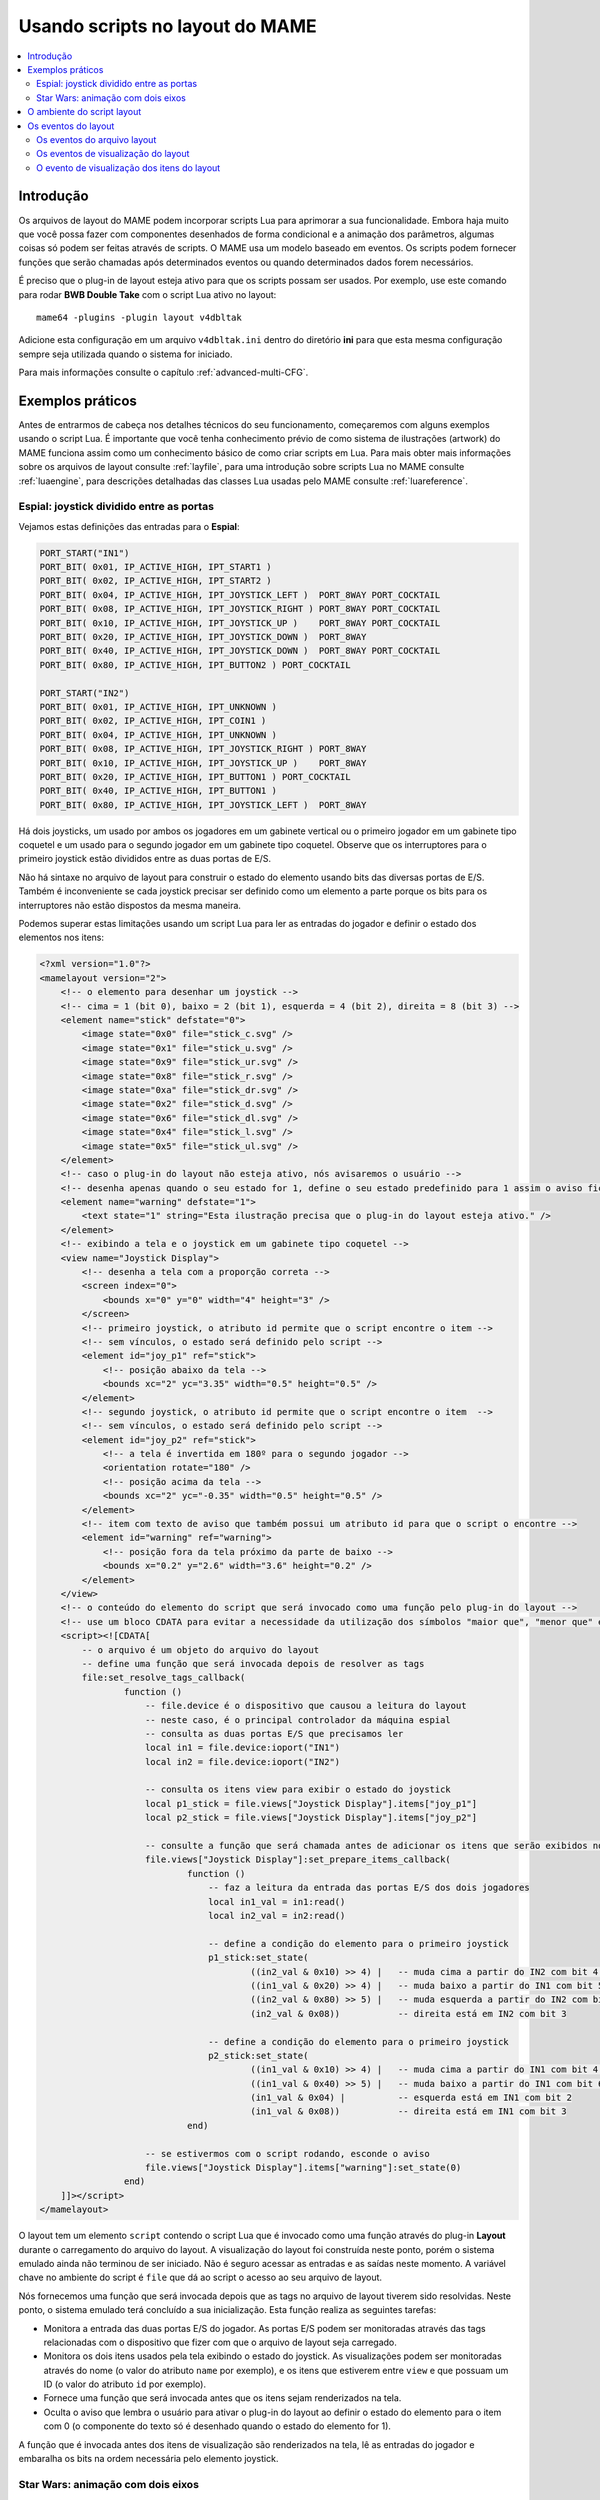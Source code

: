 .. raw:: latex

	\clearpage

.. _layscript:

Usando scripts no layout do MAME
================================

.. contents:: :local:


.. _layscript-intro:

Introdução
----------

Os arquivos de layout do MAME podem incorporar scripts Lua para
aprimorar a sua funcionalidade. Embora haja muito que você possa fazer
com componentes desenhados de forma condicional e a animação dos
parâmetros, algumas coisas só podem ser feitas através de scripts. O
MAME usa um modelo baseado em eventos. Os scripts podem fornecer funções
que serão chamadas após determinados eventos ou quando determinados
dados forem necessários.

É preciso que o plug-in de layout esteja ativo para que os scripts
possam ser usados. Por exemplo, use este comando para rodar **BWB Double
Take** com o script Lua ativo no layout::

    mame64 -plugins -plugin layout v4dbltak

Adicione esta configuração em um arquivo ``v4dbltak.ini`` dentro do
diretório **ini** para que esta mesma configuração sempre seja utilizada
quando o sistema for iniciado.

Para mais informações consulte o capítulo :ref:`advanced-multi-CFG`.

.. raw:: latex

	\clearpage

.. _layscript-examples:

Exemplos práticos
-----------------

Antes de entrarmos de cabeça nos detalhes técnicos do seu
funcionamento, começaremos com alguns exemplos usando o script Lua. É
importante que você tenha conhecimento prévio de como sistema de
ilustrações (artwork) do MAME funciona assim como um conhecimento básico
de como criar scripts em Lua. Para mais obter mais informações sobre
os arquivos de layout consulte :ref:`layfile`, para uma introdução sobre
scripts Lua no MAME consulte :ref:`luaengine`, para descrições
detalhadas das classes Lua usadas pelo MAME consulte
:ref:`luareference`.

Espial: joystick dividido entre as portas
~~~~~~~~~~~~~~~~~~~~~~~~~~~~~~~~~~~~~~~~~

Vejamos estas definições das entradas para o **Espial**:

.. code-block:: C++

    PORT_START("IN1")
    PORT_BIT( 0x01, IP_ACTIVE_HIGH, IPT_START1 )
    PORT_BIT( 0x02, IP_ACTIVE_HIGH, IPT_START2 )
    PORT_BIT( 0x04, IP_ACTIVE_HIGH, IPT_JOYSTICK_LEFT )  PORT_8WAY PORT_COCKTAIL
    PORT_BIT( 0x08, IP_ACTIVE_HIGH, IPT_JOYSTICK_RIGHT ) PORT_8WAY PORT_COCKTAIL
    PORT_BIT( 0x10, IP_ACTIVE_HIGH, IPT_JOYSTICK_UP )    PORT_8WAY PORT_COCKTAIL
    PORT_BIT( 0x20, IP_ACTIVE_HIGH, IPT_JOYSTICK_DOWN )  PORT_8WAY
    PORT_BIT( 0x40, IP_ACTIVE_HIGH, IPT_JOYSTICK_DOWN )  PORT_8WAY PORT_COCKTAIL
    PORT_BIT( 0x80, IP_ACTIVE_HIGH, IPT_BUTTON2 ) PORT_COCKTAIL

    PORT_START("IN2")
    PORT_BIT( 0x01, IP_ACTIVE_HIGH, IPT_UNKNOWN )
    PORT_BIT( 0x02, IP_ACTIVE_HIGH, IPT_COIN1 )
    PORT_BIT( 0x04, IP_ACTIVE_HIGH, IPT_UNKNOWN )
    PORT_BIT( 0x08, IP_ACTIVE_HIGH, IPT_JOYSTICK_RIGHT ) PORT_8WAY
    PORT_BIT( 0x10, IP_ACTIVE_HIGH, IPT_JOYSTICK_UP )    PORT_8WAY
    PORT_BIT( 0x20, IP_ACTIVE_HIGH, IPT_BUTTON1 ) PORT_COCKTAIL
    PORT_BIT( 0x40, IP_ACTIVE_HIGH, IPT_BUTTON1 )
    PORT_BIT( 0x80, IP_ACTIVE_HIGH, IPT_JOYSTICK_LEFT )  PORT_8WAY

Há dois joysticks, um usado por ambos os jogadores em um gabinete
vertical ou o primeiro jogador em um gabinete tipo coquetel e um usado
para o segundo jogador em um gabinete tipo coquetel. Observe que os
interruptores para o primeiro joystick estão divididos entre as duas
portas de E/S.

Não há sintaxe no arquivo de layout para construir o estado do elemento
usando bits das diversas portas de E/S. Também é inconveniente se cada
joystick precisar ser definido como um elemento a parte porque os bits
para os interruptores não estão dispostos da mesma maneira.

.. raw:: latex

	\clearpage

Podemos superar estas limitações usando um script Lua para ler as
entradas do jogador e definir o estado dos elementos nos itens:

.. code-block:: XML

    <?xml version="1.0"?>
    <mamelayout version="2">
        <!-- o elemento para desenhar um joystick -->
        <!-- cima = 1 (bit 0), baixo = 2 (bit 1), esquerda = 4 (bit 2), direita = 8 (bit 3) -->
        <element name="stick" defstate="0">
            <image state="0x0" file="stick_c.svg" />
            <image state="0x1" file="stick_u.svg" />
            <image state="0x9" file="stick_ur.svg" />
            <image state="0x8" file="stick_r.svg" />
            <image state="0xa" file="stick_dr.svg" />
            <image state="0x2" file="stick_d.svg" />
            <image state="0x6" file="stick_dl.svg" />
            <image state="0x4" file="stick_l.svg" />
            <image state="0x5" file="stick_ul.svg" />
        </element>
        <!-- caso o plug-in do layout não esteja ativo, nós avisaremos o usuário -->
        <!-- desenha apenas quando o seu estado for 1, define o seu estado predefinido para 1 assim o aviso fica visível inicialmente -->
        <element name="warning" defstate="1">
            <text state="1" string="Esta ilustração precisa que o plug-in do layout esteja ativo." />
        </element>
        <!-- exibindo a tela e o joystick em um gabinete tipo coquetel -->
        <view name="Joystick Display">
            <!-- desenha a tela com a proporção correta -->
            <screen index="0">
                <bounds x="0" y="0" width="4" height="3" />
            </screen>
            <!-- primeiro joystick, o atributo id permite que o script encontre o item -->
            <!-- sem vínculos, o estado será definido pelo script -->
            <element id="joy_p1" ref="stick">
                <!-- posição abaixo da tela -->
                <bounds xc="2" yc="3.35" width="0.5" height="0.5" />
            </element>
            <!-- segundo joystick, o atributo id permite que o script encontre o item  -->
            <!-- sem vínculos, o estado será definido pelo script -->
            <element id="joy_p2" ref="stick">
                <!-- a tela é invertida em 180º para o segundo jogador -->
                <orientation rotate="180" />
                <!-- posição acima da tela -->
                <bounds xc="2" yc="-0.35" width="0.5" height="0.5" />
            </element>
            <!-- item com texto de aviso que também possui um atributo id para que o script o encontre -->
            <element id="warning" ref="warning">
                <!-- posição fora da tela próximo da parte de baixo -->
                <bounds x="0.2" y="2.6" width="3.6" height="0.2" />
            </element>
        </view>
        <!-- o conteúdo do elemento do script que será invocado como uma função pelo plug-in do layout -->
        <!-- use um bloco CDATA para evitar a necessidade da utilização dos símbolos "maior que", "menor que" e sinais tironianos -->
        <script><![CDATA[
            -- o arquivo é um objeto do arquivo do layout
            -- define uma função que será invocada depois de resolver as tags
            file:set_resolve_tags_callback(
                    function ()
                        -- file.device é o dispositivo que causou a leitura do layout
                        -- neste caso, é o principal controlador da máquina espial
                        -- consulta as duas portas E/S que precisamos ler
                        local in1 = file.device:ioport("IN1")
                        local in2 = file.device:ioport("IN2")

                        -- consulta os itens view para exibir o estado do joystick
                        local p1_stick = file.views["Joystick Display"].items["joy_p1"]
                        local p2_stick = file.views["Joystick Display"].items["joy_p2"]

                        -- consulte a função que será chamada antes de adicionar os itens que serão exibidos no destino
                        file.views["Joystick Display"]:set_prepare_items_callback(
                                function ()
                                    -- faz a leitura da entrada das portas E/S dos dois jogadores
                                    local in1_val = in1:read()
                                    local in2_val = in2:read()

                                    -- define a condição do elemento para o primeiro joystick
                                    p1_stick:set_state(
                                            ((in2_val & 0x10) >> 4) |   -- muda cima a partir do IN2 com bit 4 para bit 0
                                            ((in1_val & 0x20) >> 4) |   -- muda baixo a partir do IN1 com bit 5 para bit 1
                                            ((in2_val & 0x80) >> 5) |   -- muda esquerda a partir do IN2 com bit 7 para bit 2
                                            (in2_val & 0x08))           -- direita está em IN2 com bit 3

                                    -- define a condição do elemento para o primeiro joystick
                                    p2_stick:set_state(
                                            ((in1_val & 0x10) >> 4) |   -- muda cima a partir do IN1 com bit 4 para bit 0
                                            ((in1_val & 0x40) >> 5) |   -- muda baixo a partir do IN1 com bit 6 para bit 1
                                            (in1_val & 0x04) |          -- esquerda está em IN1 com bit 2
                                            (in1_val & 0x08))           -- direita está em IN1 com bit 3
                                end)

                        -- se estivermos com o script rodando, esconde o aviso
                        file.views["Joystick Display"].items["warning"]:set_state(0)
                    end)
        ]]></script>
    </mamelayout>

.. raw:: latex

	\clearpage

O layout tem um elemento ``script`` contendo o script Lua que é invocado
como uma função através do plug-in **Layout** durante o carregamento do
arquivo do layout. A visualização do layout foi construída neste ponto,
porém o sistema emulado ainda não terminou de ser iniciado. Não é seguro
acessar as entradas e as saídas neste momento. A variável chave no
ambiente do script é ``file`` que dá ao script o acesso ao seu arquivo
de layout.

Nós fornecemos uma função que será invocada depois que as tags no
arquivo de layout tiverem sido resolvidas. Neste ponto, o sistema
emulado terá concluído a sua inicialização. Esta função realiza as
seguintes tarefas:

* Monitora a entrada das duas portas E/S do jogador. As portas E/S podem
  ser monitoradas através das tags relacionadas com o dispositivo que
  fizer com que o arquivo de layout seja carregado.
* Monitora os dois itens usados pela tela exibindo o estado do joystick.
  As visualizações podem ser monitoradas através do nome (o valor
  do atributo ``name`` por exemplo), e os itens que estiverem entre
  ``view`` e que possuam um ID (o valor do atributo ``id`` por exemplo).
* Fornece uma função que será invocada antes que os itens sejam
  renderizados na tela.
* Oculta o aviso que lembra o usuário para ativar o plug-in do layout ao
  definir o estado do elemento para o item com 0 (o componente do texto
  só é desenhado quando o estado do elemento for 1).

A função que é invocada antes dos itens de visualização são renderizados
na tela, lê as entradas do jogador e embaralha os bits na ordem
necessária pelo elemento joystick.

.. _layscript-examples-starwars:

Star Wars: animação com dois eixos
~~~~~~~~~~~~~~~~~~~~~~~~~~~~~~~~~~

Faremos um layout que mostra a posição do manche de voo para o Star Wars
da Atari. As portas de entrada são simples, cada eixo analógico produz
um valor na faixa entre 0x00(0) a 0xff(255), inclusive:

.. code-block:: C++

    PORT_START("STICKY")
    PORT_BIT( 0xff, 0x80, IPT_AD_STICK_Y ) PORT_SENSITIVITY(70) PORT_KEYDELTA(30)

    PORT_START("STICKX")
    PORT_BIT( 0xff, 0x80, IPT_AD_STICK_X ) PORT_SENSITIVITY(50) PORT_KEYDELTA(30)

E aqui temos o nosso layout:

.. code-block:: XML

    <?xml version="1.0"?>
    <mamelayout version="2">

        <!-- um quadrado com uma borda branca com 1% da sua largura -->
        <element name="outline">
            <rect><bounds x="0.00" y="0.00" width="1.00" height="0.01" /></rect>
            <rect><bounds x="0.00" y="0.99" width="1.00" height="0.01" /></rect>
            <rect><bounds x="0.00" y="0.00" width="0.01" height="1.00" /></rect>
            <rect><bounds x="0.99" y="0.00" width="0.01" height="1.00" /></rect>
        </element>

        <!-- um retângulo com 10% da linha vertical da sua largura até o meio -->
        <element name="line">
            <!-- use um retângulo transparente para impor as dimensões do elemento -->
            <rect>
                <bounds x="0" y="0" width="0.1" height="1" />
                <color alpha="0" />
            </rect>
            <!-- está é a linha branca que está visível -->
            <rect><bounds x="0.045" y="0" width="0.01" height="1" /></rect>
        </element>

        <!-- o traçado de um quadrado com uma borda interna com 20% e com linhas com 10% do comprimento e da largura do elemento -->
        <element name="box">
            <!-- use um retângulo transparente para impor as dimensões do elemento -->
            <rect>
                <bounds x="0" y="0" width="0.1" height="0.1" />
                <color alpha="0" />
            </rect>
            <!-- desenha o traçado de um quadrado -->
            <rect><bounds x="0.02" y="0.02" width="0.06" height="0.01" /></rect>
            <rect><bounds x="0.02" y="0.07" width="0.06" height="0.01" /></rect>
            <rect><bounds x="0.02" y="0.02" width="0.01" height="0.06" /></rect>
            <rect><bounds x="0.07" y="0.02" width="0.01" height="0.06" /></rect>
        </element>

        <!-- caso o plug-in do layout não esteja ativo, nós avisaremos o usuário -->
        <!-- desenha apenas quando o seu estado for 1, define o seu estado predefinido para 1 assim o aviso fica visível inicialmente -->
        <element name="warning" defstate="1">
            <text state="1" string="Esta ilustração precisa que o plug-in do layout esteja ativo." />
        </element>

        <!-- visualização exibindo o manche e a sua posição na tela -->
        <view name="Analog Control Display">
            <!-- desenha a tela com a correta relação de aspecto -->
            <screen index="0">
                <bounds x="0" y="0" width="4" height="3" />
            </screen>

            <!-- desenha o traçado de um quadrado branco do lado inferior direito da tela -->
            <!-- o script utiliza o tamanho deste item para determinar os limites do seu movimento -->
            <element id="outline" ref="outline">
                <bounds x="4.1" y="1.9" width="1.0" height="1.0" />
            </element>

            <!-- linha vertical para exibir os dados recebidos do eixo X -->
            <element id="vertical" ref="line">
                <!-- o elemento desenha uma linha vertical, sem a necessidade de rotacioná-lo -->
                <orientation rotate="0" />
                <!-- centralize horizontalmente no quadrado usando toda a sua altura -->
                <bounds x="4.55" y="1.9" width="0.1" height="1" />
            </element>

            <!-- linha horizontal para exibir os dados recebidos do eixo Y -->
            <element id="horizontal" ref="line">
                <!-- rotaciona o elemento em 90º para obter uma linha horizontal -->
                <orientation rotate="90" />
                <!-- centraliza verticalmente no quadrado, usando toda a largura -->
                <bounds x="4.1" y="2.35" width="1" height="0.1" />
            </element>

            <!-- desenhar uma pequena caixa na intersecção das linhas verticais e horizontais -->
            <element id="box" ref="box">
                <bounds x="4.55" y="2.35" width="0.1" height="0.1" />
            </element>

            <!-- desenha um texto de aviso próximo da parte de baixo da tela -->
            <element id="warning" ref="warning">
                <bounds x="0.2" y="2.6" width="3.6" height="0.2" />
            </element>
        </view>

        <!-- o conteúdo do elemento do script será invocado como uma função pelo plug-in layout -->
        <!-- use um bloco CDATA para evitar a necessidade da utilização dos símbolos "maior que", "menor que" e sinais tironianos -->
        <script><![CDATA[
            -- o arquivo é o objeto do arquivo de layout
            -- define a função para ser invocada depois de resolver as tags
            file:set_resolve_tags_callback(
                    function ()
                        -- file.device é o dispositivo que fez com que o layout fosse carregado
                        -- neste caso, é o condutor principal da máquina starwars
                        -- localize as entradas dos eixos analógicos
                        local x_input = file.device:ioport("STICKX")
                        local y_input = file.device:ioport("STICKY")

                        -- localize o esboço do item
                        local outline_item = file.views["Analog Control Display"].items["outline"]

                        -- variáveis para manter o estado através das chamadas
                        local outline_bounds    -- a delineação do esboço do quadrado
                        local width, height     -- largura e altura dos itens animados
                        local x_scale, y_scale  -- relação das unidades dos eixos para renderizar as coordenadas
                        local x_pos, y_pos      -- exibe as posições para os itens animados

                        -- define uma função que será invocada quando as dimensões da visualização forem recalculadas
                        -- isso pode acontecer quando a janela for redimensionada ou as opções de escala forem alteradas
                        file.views["Analog Control Display"]:set_recomputed_callback(
                                function ()
                                    -- obtém a delineação do esboço do quadrado
                                    outline_bounds = outline_item.bounds
                                    -- animação dos itens, use 10% da largura e altura do quadrado
                                    width = outline_bounds.width * 0.1
                                    height = outline_bounds.height * 0.1
                                    -- calcula as proporções das unidades do eixo para renderizar as coordenadas
                                    -- animação dos itens, deixe 90% da largura e altura para o limite do movimento
                                    -- o limite do percurso de cada eixo fica em 0xff
                                    x_scale = outline_bounds.width * 0.9 / 0xff
                                    y_scale = outline_bounds.height * 0.9 / 0xff
                                end)

                        -- define uma função para ser invocada antes de adicionar a visualização dos itens no destino renderizado
                        file.views["Analog Control Display"]:set_prepare_items_callback(
                                function ()
                                    -- lê os eixos analógicos, eixo Y invertido como zero está na parte de baixo
                                    local x = x_input:read() & 0xff
                                    local y = 0xff - (y_input:read() & 0xff)
                                    -- converte os valores recebidos para as coordenadas do layout
                                    -- usa a quina superior esquerda do quadrado delineado como a sua origem
                                    x_pos = outline_bounds.x0 + (x * x_scale)
                                    y_pos = outline_bounds.y0 + (y * y_scale)
                                end)

                        -- define uma função para fornecer os limites da linha vertical
                        file.views["Analog Control Display"].items["vertical"]:set_bounds_callback(
                                function ()
                                    -- renderize a delineação de um novo objeto (começando como uma unidade quadrada)
                                    local result = emu.render_bounds()
                                    -- define esquerda, cima, largura e altura
                                    result:set_wh(
                                            x_pos,                  -- posição X calculada para os itens animados
                                            outline_bounds.y0,      -- delineação do topo do quadrado
                                            width,                  -- 10% da largura do quadrado delineado
                                            outline_bounds.height)  -- altura total do quadrado delineado
                                    return result
                                end)

                        -- define uma nova função para informar a delineação da linha horizontal
                        file.views["Analog Control Display"].items["horizontal"]:set_bounds_callback(
                                function ()
                                    -- renderize a delineação de um novo objeto (começando como uma unidade quadrada)
                                    local result = emu.render_bounds()
                                    -- define esquerda, cima, largura e altura
                                    result:set_wh(
                                            outline_bounds.x0,      -- esquerda do quadrado delineado
                                            y_pos,                  -- posição Y calculada para os itens animados
                                            outline_bounds.width,   -- lartura total do quadrado delineado
                                            height)                 -- 10% da altura do quadrado delineado
                                    return result
                                end)

                        -- define uma nova função para informar a delineação da caixa entre a interseção das linhas
                        file.views["Analog Control Display"].items["box"]:set_bounds_callback(
                                function ()
                                    -- renderize uma nova delineação de objeto (começando como uma unidade quadrada)
                                    local result = emu.render_bounds()
                                    -- define esquerda, cima, largura e altura
                                    result:set_wh(
                                            x_pos,                  -- posição X calculada para os itens animados
                                            y_pos,                  -- posição Y calculada para os itens animados
                                            width,                  -- 10% da largura do quadrado delineado
                                            height)                 -- 10% da altura do quadrado delineado
                                    return result
                                end)

                        -- oculta o aviso uma vez que se chagamos até aqui, o escript já está rodando
                        file.views["Analog Control Display"].items["warning"]:set_state(0)
                    end)
        ]]></script>

    </mamelayout>

O layout possui um elemento ``script`` contendo o script Lua que será
invocado como uma função através do plug-in **Layout** quando o arquivo
de layout for carregado. Isto ocorre após a construção das visualizações
do layout, mas antes que o sistema emulado tenha concluído a sua
inicialização. O objeto do arquivo do layout é fornecido ao script
através da variável ``file``.

Nós oferecemos uma função que será invocada depois que as tags no
arquivo do layout forem resolvidas. Esta função faz o seguinte:

* Monitora o recebimento dos dados do eixo analógico.
* Monitora o item visualizado que traça o contorno da área onde a
  posição do manche é exibida.
* Declara algumas variáveis para manter os valores calculados através
  das chamadas das funções.
* Fornece a função para ser invocada quando a visualização das dimensões
  tenham sido recalculadas.
* Fornece a função para ser invocada antes de adicionar os itens
  visíveis ao contêiner renderizado.
* Fornece as funções que fornecerão os limites para os itens animados.
* Esconde o aviso que alerta o usuário para ativar o plug-in **Layout**
  ao definir a condição do elemento para o item como 0 (o componente do
  texto só é desenhado quando o estado do elemento for 1).

A visualização é monitorada através do nome (pelo valor do seu atributo
``name``) e os itens dentro da visualização são monitoradas através do
ID (com o valor dos seus respectivos atributos ``id``).

As dimensões de visualização do layout são recalculadas em resposta a
vários eventos, incluindo o redimensionamento da janela, entrando ou
saindo do modo de tela cheia, alternando a visibilidade das coleções dos
itens e mudando o zoom para a configuração da área da tela. Quando isso
acontece, precisamos atualizar os nossos fatores de tamanho e da escala
da animação. Obtemos os limites do quadrado onde a posição do manche é
exibido, calculamos o tamanho dos itens animados e calculamos as
proporções das unidades do eixo para renderizar as coordenadas do alvo
para cada direção. É mais eficiente fazer estes cálculos somente caso os
resultados mudem.

Antes dos itens de visualização serem adicionados no destino da
renderização, lemos as entradas do eixo analógico e convertemos os
valores da posição em coordenadas para a animação dos os itens. A
entrada do eixo Y usa valores maiores para apontar para cima, então
precisamos inverter o valor subtraindo-o de 0xff (255). Adicionamos nas
coordenadas do canto superior esquerdo do quadrado onde estamos exibindo
a posição do manche. Fazemos isso uma vez cada vez que o layout for
desenhado por questões de eficiência já que podemos usar os valores para
todos os três itens animados.

Finalmente, fornecemos limites para a animação dos itens quando
necessário. Estas funções precisam retornar os objetos "render_bounds"
dando a posição e o tamanho dos itens como coordenadas do alvo que serão
renderizados.

Como os elementos da linha vertical e da linha horizontal movem-se cada
um apenas em um único eixo, seria possível animá-los usando os
recursos de animação do arquivo de layout. Na verdade apenas a caixa na
interseção da linha precisa de um script. É feito totalmente com script
para fins ilustrativos.


.. _layscript-environment:

O ambiente do script layout
---------------------------

O ambiente Lua é oferecido pelo plug-in **Layout**. É bem reduzido,
oferecendo apenas o mínimo necessário:

* O ``file`` oferecendo o objeto do arquivo de layout do script.
  Possui uma propriedade ``device`` para saber quem foi que fez com que
  o layout fosse carregado e uma propriedade ``views`` para conseguir as
  exibições do layout (indexadas através do nome).
* O ``machine`` oferecendo ao MAME a máquina que está sendo executada no
  momento.
* As funções ``emu.render_bounds`` e o ``emu.render_color`` para criar
  os limites e as cores dos objetos.
* As funções ``emu.print_error``, ``emu.print_info`` e o
  ``emu.print_debug`` para diagnosticar a saída.
* Funções Lua ``pairs``, ``ipairs``, ``table.insert`` e o
  ``table.remove`` para manipular as tabelas e os outros contêiners.
* Função Lua ``print`` para gerar texto no console.
* Função Lua ``string.format`` para a formatação do texto.

.. raw:: latex

	\clearpage

.. _layscript-events:

Os eventos do layout
--------------------

O script do layout do MAME usa um modelo com base em eventos. Os scripts
podem fornecer funções que serão invocadas após a ocorrência dos
eventos ou quando os dados forem solicitados. Há três níveis de
eventos: do arquivo do layout, da visualização do layout e do item de
visualização de layout.

.. _layscript-events-file:

Os eventos do arquivo layout
~~~~~~~~~~~~~~~~~~~~~~~~~~~~

Os eventos do arquivo do layout é aplicado no arquivo como um todo e não
em uma visualização individualmente.

**Resolve as tags**

    ``file:set_resolve_tags_callback(cb)``

	É invocado após o sistema que está sendo emulado ter terminado a
	sua inicialização, as tags do layout que forem recebidas tenham
	sido resolvidas e as invocações retornadas tenham sido configuradas.
	Este é um bom momento para consultar as entradas e configurar os
	manipuladores dos eventos do item de visualização.

	A função callback não retorna nenhum valor e não também aceita
	nenhum parâmetro. Use ``nil`` como um argumento para remover o
	manipulador do evento.

.. _layscript-events-view:

Os eventos de visualização do layout
~~~~~~~~~~~~~~~~~~~~~~~~~~~~~~~~~~~~

Os eventos da visualização do Layout sem aplicam para uma visualização
individual.

**Prepara os itens**

    ``view:set_prepare_items_callback(cb)``

	É invocado antes que a renderização de visualização dos itens sejam
	adicionados no destino em preparação para conceber o quadro de
	vídeo.

	A função callback não retorna nenhum valor e não também aceita
	nenhum parâmetro. Use ``nil`` como um argumento para remover o
	manipulador do evento.

**Carga prévia**

    ``view:set_preload_callback(cb)``

	É invocado após a carga prévia dos elementos visíveis da
	visualização. Isso pode acontecer quando a visualização é
	selecionada pela primeira vez durante a seção ou caso o usuário
	alterne a exibição da coleção de um elemento. Esteja ciente que isto
	pode ser invocado várias vezes durante uma seção, evite a repetição
	de tarefas onerosas ao sistema.

	A função callback não retorna nenhum valor e não também aceita
	nenhum parâmetro. Use ``nil`` como um argumento para remover o
	manipulador do evento.

.. raw:: latex

	\clearpage

**O recálculo das dimensões**

    ``view:set_recomputed_callback(cb)``

	É invocado quando as visualizações forem recalculadas. Isso acontece
	em várias situações, inclusive quando a janela for redimensionada,
	entrando ou saindo do modo de tela cheia, alternando as
	visualizações de um item em uma coleção e alterando as configurações
	de rotação e zoom da tela. Caso esteja animando a posição dos itens
	visualizados, este é um bom momento para calcular os fatores de
	escala e posição.

	A função callback não retorna nenhum valor e não também aceita
	nenhum parâmetro. Use ``nil`` como um argumento para remover o
	manipulador do evento.

.. raw:: latex

	\clearpage

.. _layscript-events-item:

O evento de visualização dos itens do layout
~~~~~~~~~~~~~~~~~~~~~~~~~~~~~~~~~~~~~~~~~~~~

O retorno da visualização dos itens do layout se aplicam aos itens
individuais dentro da visualização. Eles são usados para sobrescrever a
condição predefinida do elemento do item, o estado de animação, limites
e o comportamento da cor.

**Obtém o estado do elemento**

    ``item:set_element_state_callback(cb)``

	Define um callback para obter o estado dos itens. Este controla como o
	elemento do item é desenhado, para componentes que mudam a aparência
	dependendo do seu estado para desenhar os componentes de forma
	condicional e o limite, cor da animação dos componentes. Não tente
	acessar o ``element_state`` dos itens a partir do callback pois
	ocorrerá uma recorrência infinita.

	A função callback não retorna nenhum valor e também não aceita
	nenhum parâmetro. Use ``nil`` como um argumento para restaurar o
	estado do manipulador do evento (com base nos atributos XML dos
	itens).

**Obtém o estado da animação**

    ``item:set_animation_state_callback(cb)``

	Define um callback para obter o estado de animação do item. É
	utilizado para as animações dos limites e das cores da animação. Não
	tente acessar o ``animation_state`` do item a partir do callback
	pois ocorrerá uma recorrência infinita.

	A função callback deve retornar um número inteiro e também não
	aceita nenhum parâmetro. Use ``nil`` como um argumento para
	restaurar o estado original do manipulador do evento de animação
	(com base nos atributos XML dos itens e do sub-elemento
	``animate``).

**Obtém os limites do item**

    ``item:set_bounds_callback(cb)``

	Define um callback para obter os limites do item (a sua posição e o
	seu tamanho). Não tente acessar o ``bounds`` do item a partir do
	callback pois ocorrerá uma recorrência infinita.

	A função callback deve retornar os limites da renderização do objeto
	representando os limites do item em coordenadas do seu destino
	(geralmente criado ao invocar o ``emu.render_bounds``) e também não
	aceita nenhum parâmetro. Use ``nil`` como um argumento para
	restaurar o limite original do manipulador do evento (com base no
	estado de animação do item e do sub-elemento ``bounds``).

**Obtém a cor do item**

    ``item::set_color_callback(cb)``

	Define um callback para obter a cor de um item (a textura da cor do
	elemento multiplicado por esta cor)

	A função callback deve retornar a renderização da cor do objeto
	representando a cor ARGB (geralmente criado ao invocar o
	``emu.render_color``) e também não aceita nenhuma parâmetro. Use
	``nil`` como um argumento para restaurar a cor original do
	manipulador do evento (com base no estado de animação do item e do
	sub-elemento ``color``).
